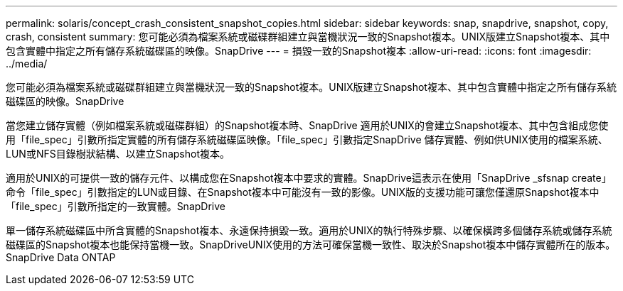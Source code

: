 ---
permalink: solaris/concept_crash_consistent_snapshot_copies.html 
sidebar: sidebar 
keywords: snap, snapdrive, snapshot, copy, crash, consistent 
summary: 您可能必須為檔案系統或磁碟群組建立與當機狀況一致的Snapshot複本。UNIX版建立Snapshot複本、其中包含實體中指定之所有儲存系統磁碟區的映像。SnapDrive 
---
= 損毀一致的Snapshot複本
:allow-uri-read: 
:icons: font
:imagesdir: ../media/


[role="lead"]
您可能必須為檔案系統或磁碟群組建立與當機狀況一致的Snapshot複本。UNIX版建立Snapshot複本、其中包含實體中指定之所有儲存系統磁碟區的映像。SnapDrive

當您建立儲存實體（例如檔案系統或磁碟群組）的Snapshot複本時、SnapDrive 適用於UNIX的會建立Snapshot複本、其中包含組成您使用「file_spec」引數所指定實體的所有儲存系統磁碟區映像。「file_spec」引數指定SnapDrive 儲存實體、例如供UNIX使用的檔案系統、LUN或NFS目錄樹狀結構、以建立Snapshot複本。

適用於UNIX的可提供一致的儲存元件、以構成您在Snapshot複本中要求的實體。SnapDrive這表示在使用「SnapDrive _sfsnap create」命令「file_spec」引數指定的LUN或目錄、在Snapshot複本中可能沒有一致的影像。UNIX版的支援功能可讓您僅還原Snapshot複本中「file_spec」引數所指定的一致實體。SnapDrive

單一儲存系統磁碟區中所含實體的Snapshot複本、永遠保持損毀一致。適用於UNIX的執行特殊步驟、以確保橫跨多個儲存系統或儲存系統磁碟區的Snapshot複本也能保持當機一致。SnapDriveUNIX使用的方法可確保當機一致性、取決於Snapshot複本中儲存實體所在的版本。SnapDrive Data ONTAP
